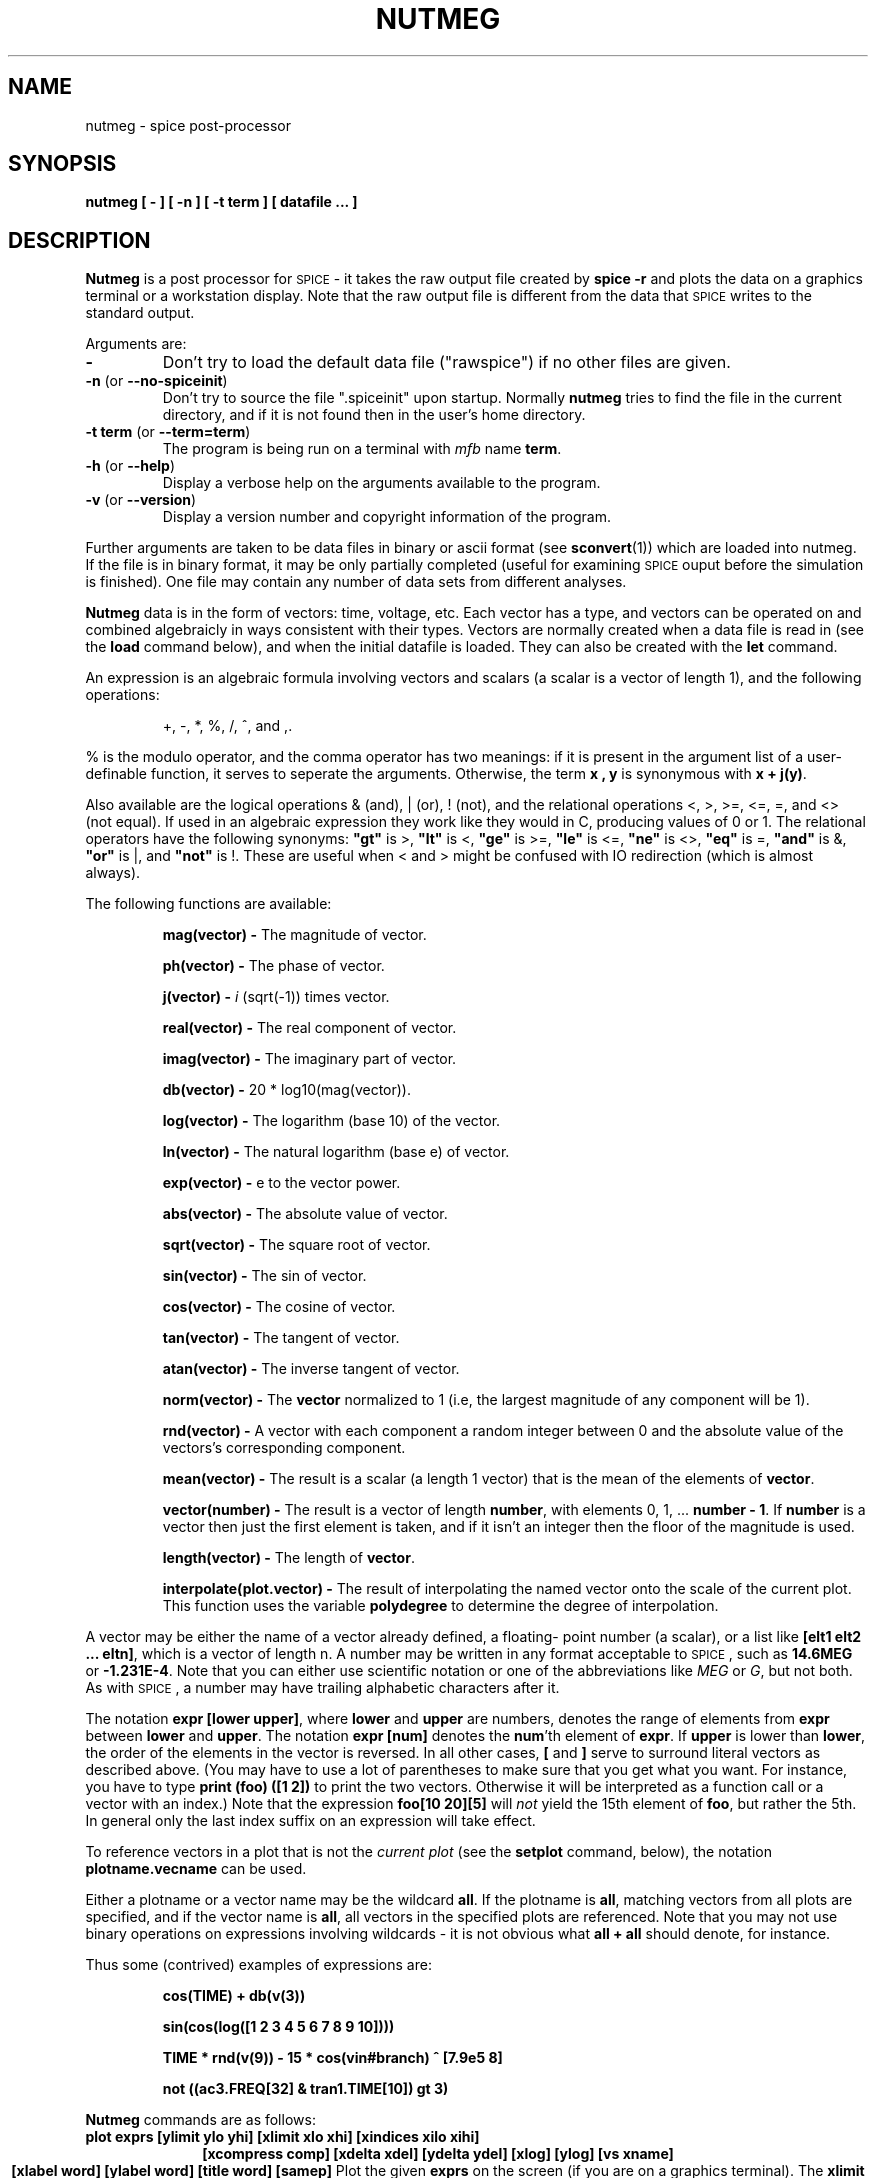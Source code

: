 .\" RCS Info: $Revision: 1.1.2.1 $ on $Date: 2002/11/26 11:38:30 $
.\"           $Source: /cvsroot/ngspice/ngspice/ng-spice-rework/man/man1/ngnutmeg.1,v $
.\" Copyright (c) 1985 Wayne A. Christopher, U. C. Berkeley CAD Group
.TH NUTMEG 1 "27 April 1987"
.UC 4
.SH NAME
nutmeg \- spice post-processor
.SH SYNOPSIS
\fBnutmeg [ - ] [ -n ] [ -t term ] [ datafile ... ]\fR
.SH DESCRIPTION
.B Nutmeg
is a post processor for \s-2SPICE\s+2 \- it takes the raw 
output file created 
by \fBspice -r\fR
and plots the data on a graphics terminal or a workstation display.
Note that the raw output file is different from the
data that \s-2SPICE\s+2 writes to the standard output.
.PP
Arguments are:
.TP
\fB-\fR
Don't try to load the default data file ("rawspice") if no other files
are given.
.TP
\fB-n\fR (or \fB--no-spiceinit\fR)
Don't try to source the file ".spiceinit" upon startup. Normally \fBnutmeg\fR
tries to find the file in the current directory, and if it is not found then
in the user's home directory.
.TP
\fB-t term\fR (or \fB--term=term\fR)
The program is being run on a terminal with \fImfb\fR name \fBterm\fR.
.TP
\fB-h\fR (or \fB--help\fR)
Display a verbose help on the arguments available to the program.
.TP
\fB-v\fR (or \fB--version\fR)
Display a version number and copyright information of the program.
.PP
Further arguments are taken to be data files in binary or ascii format
(see \fBsconvert\fR(1)) which are loaded into nutmeg. If the file
is in binary format, it may be only partially completed (useful for
examining \s-2SPICE\s+2 ouput before the simulation is finished). One
file may contain any number of data sets from different analyses.
.PP
\fBNutmeg\fR
data is in the form of vectors: time, voltage, etc. Each vector has
a type, and vectors can be operated on and combined algebraicly in
ways consistent with their types. Vectors are normally created when
a data file is read in (see the
.B load
command below), and when the initial datafile is loaded. They can
also be created with the
.B let
command.
.PP
An expression 
is an algebraic
formula involving vectors and scalars (a scalar is a vector of
length 1), and the following operations:
.IP
+, -, *, %, /, ^, and ,.
.PP
% is the modulo operator, and the comma operator has two meanings:
if it is present in the argument list of a user-definable function, it
serves to seperate the arguments. Otherwise, the term \fBx , y\fR is
synonymous with \fBx + j(y)\fR.
.PP
Also available are the logical operations & (and), | (or), ! (not),
and the relational operations <, >, >=, <=, =, and <> (not equal).
If used in an algebraic expression they work like they would in C,
producing values of 0 or 1.  The relational operators have the
following synonyms: 
\fB"gt"\fR is >,
\fB"lt"\fR is <, 
\fB"ge"\fR is >=,
\fB"le"\fR is <=,
\fB"ne"\fR is <>,
\fB"eq"\fR is =,
\fB"and"\fR is &,
\fB"or"\fR is |,
and
\fB"not"\fR is !.
These are useful when < and > might be confused with IO redirection
(which is almost always).
.PP
The following functions are available:
.IP
\fBmag(vector) \-\fR
The magnitude of vector.
.IP
\fBph(vector) \-\fR
The phase of vector.
.IP
\fBj(vector) \-\fR
\fIi\fR (sqrt(-1)) times vector.
.IP
\fBreal(vector) \-\fR
The real component of vector.
.IP
\fBimag(vector) \-\fR
The imaginary part of vector.
.IP
\fBdb(vector) \-\fR
20 * log10(mag(vector)).
.IP
\fBlog(vector) \-\fR
The logarithm (base 10) of the vector.
.IP
\fBln(vector) \-\fR
The natural logarithm (base e) of vector.
.IP
\fBexp(vector) \-\fR
e to the vector power.
.IP
\fBabs(vector) \-\fR
The absolute value of vector.
.IP
\fBsqrt(vector) \-\fR
The square root of vector.
.IP
\fBsin(vector) \-\fR
The sin of vector.
.IP
\fBcos(vector) \-\fR
The cosine of vector.
.IP
\fBtan(vector) \-\fR
The tangent of vector.
.IP
\fBatan(vector) \-\fR
The inverse tangent of vector.
.IP
\fBnorm(vector) \-\fR
The \fBvector\fR normalized to 1 (i.e, the largest magnitude of any component
will be 1).
.IP
\fBrnd(vector) \-\fR
A vector with each component a random integer between 0 and the absolute
value of the vectors's corresponding component.
.IP
\fBmean(vector) \-\fR
The result is a scalar (a length 1 vector) that is the mean of the elements
of \fBvector\fR.
.IP
\fBvector(number) \-\fR
The result is a vector of length \fBnumber\fR, with elements 0, 1, ... 
\fBnumber - 1\fR. If \fBnumber\fR is a vector then just the first element
is taken, and if it isn't an integer then the floor of the magnitude is
used.
.IP
\fBlength(vector) \-\fR
The length of \fBvector\fR.
.IP
\fBinterpolate(plot.vector) \-\fR
The result of interpolating the named vector onto the scale of the current
plot.  This function uses the variable \fBpolydegree\fR to determine
the degree of interpolation.
.PP
A vector may be either the name of a vector already defined, a floating-
point number (a scalar), or a list like \fB[elt1 elt2 ... eltn]\fR, which
is a vector of length n.
A number may be written in any format acceptable to \s-2SPICE\s+2, such
as \fB14.6MEG\fR or \fB-1.231E-4\fR. Note that you can either use
scientific notation or one of the abbreviations like \fIMEG\fR or \fIG\fR,
but not both.  As with \s-2SPICE\s+2, a number may have trailing 
alphabetic characters after it.
.PP
The notation \fBexpr [lower upper]\fR, where \fBlower\fR and \fBupper\fR
are numbers, denotes the range of elements from \fBexpr\fR between
\fBlower\fR and \fBupper\fR.  The notation \fBexpr [num]\fR denotes
the \fBnum\fR'th element of \fBexpr\fR.  If \fBupper\fR
is lower than \fBlower\fR, the order of the elements in the vector
is reversed.  In all other cases, \fB[\fR and \fB]\fR serve to surround
literal vectors as described above.  (You may have to use a lot of
parentheses to make sure that you get what you want.  For instance,
you have to type \fBprint (foo) ([1 2])\fR to print the two vectors.
Otherwise it will be interpreted as a function call or a vector with an
index.)  Note that the expression \fBfoo[10 20][5]\fR will \fInot\fR 
yield the 15th element of \fBfoo\fR, but rather the 5th.  In general only
the last index suffix on an expression will take effect.
.PP
To reference vectors in a plot that is not the
\fIcurrent plot\fR (see the \fBsetplot\fR command, below), the
notation \fBplotname.vecname\fR can be used.
.PP
Either a plotname or a vector name may be the wildcard \fBall\fR.  If the
plotname is \fBall\fR, matching vectors from all plots are specified, and
if the vector name is \fBall\fR, all vectors in the specified plots are
referenced.  Note that you may not use binary operations on expressions
involving wildcards \- it is not obvious what \fBall + all\fR should
denote, for instance.
.PP
Thus some (contrived) examples of expressions are:
.IP
\fBcos(TIME) + db(v(3))\fR
.IP
\fBsin(cos(log([1 2 3 4 5 6 7 8 9 10])))\fR
.IP
\fBTIME * rnd(v(9)) - 15 * cos(vin#branch) ^ [7.9e5 8]\fR
.IP
\fBnot ((ac3.FREQ[32] & tran1.TIME[10]) gt 3)\fR
.PP
.B Nutmeg
commands are as follows:
.TP
\fBplot exprs [ylimit ylo yhi] [xlimit xlo xhi] [xindices xilo xihi]\fR
.ce
\fB[xcompress comp] [xdelta xdel] [ydelta ydel] [xlog] [ylog] [vs xname]\fR
.ce
\fB[xlabel word] [ylabel word] [title word] [samep]\fR
Plot the given
.B exprs
on the screen (if you are on a graphics terminal). The
.B xlimit
and
.B ylimit
arguments determine the high and low x- and y-limits of the axes,
respectively. The
.B xindices
arguments determine what range of points are to be plotted \- everything
between the \fBxilo\fR'th point and the \fBxihi\fR'th point is plotted.
The
.B xcompress
argument specifies that only one out of every \fBcomp\fR points should
be plotted. If an \fBxdelta\fR or a \fBydelta\fR parameter is present,
it specifies the spacing between grid lines on the X- and Y-axis.
These parameter names may be abbreviated to
.B xl,
.B yl,
.B xind,
.B xcomp,
.B xdel,
and
.B ydel
respectively.
The
.B xname
argument is an expression to use as the scale on the x-axis. 
If \fBxlog\fR or \fBylog\fR are present, the X or Y scale respectively
will be logarithmic.
The \fBxlabel\fR and \fBylabel\fR arguments cause the specified
labels to be used for the X and Y axes, respectively.
If \fBsamep\fR is given, the values of the other parameters (other than
\fBxname\fR) from the previous \fBplot, hardcopy,\fR or \fBasciiplot\fR
command will be used unless re-defined on the command line.
Finally, the \fBtitle\fR argument will be used in the place of the plot
name at the bottom of the graph.
.TP
\fBhardcopy file \fIplotargs\fR
Just like \fBplot\fR, except creates a file called
.B file
containing the plot.  The file is an image in \fIplot(5)\fR format,
and can be printed by either the \fBplot(1)\fR program or \fBlpr\fR
with the \fB-g\fR flag.
.TP
\fBasciiplot \fIplotargs\fR
Produce a line printer plot of the vectors.
The plot is sent to the standard
output, so you can put it into a file with \fIasciiplot args ... > file\fR.
The \fBset\fR options \fBwidth, height,\fR and \fBnobreak\fR determine
the width and height of the plot, and whether there are page breaks,
respectively. Note that you will have problems if you try to \fBasciiplot\fR
something with an X-scale that isn't monotonic (i.e, something
like \fIsin(TIME)\fR ), because \fBasciiplot\fR uses a simple-minded sort
of linear interpolation.
.TP
\fBdefine function(arg1, arg2, ...) expression\fR
Define the \fIuser-definable function\fR with the name \fIfunction\fR
and arguments \fIarg1, arg2, ...\fR to be \fIexpression\fR, which
may involve the arguments. When the function is later used, the arguments
it is given are substituted for the formal arguments when it is parsed.
If \fIexpression\fR is not present, any definition for \fIfunction\fR
is printed, and if there are no arguments to \fIdefine\fR then all
currently active definitions are printed. Note that you may have different
functions defined with the same name but different arities.
Some useful definitions are:
.IP
define max(x,y) (x > y) * x + (x <= y) * y
.br
define min(x,y) (x < y) * x + (x >= y) * y
.TP
\fBundefine function ...\fR
Definitions for the named user-defined functions are deleted.
.TP
\fBlet name = expr\fR
Creates a new vector called
.B name
with the value specified by
.B expr,
an expression as described above. If \fBexpr\fR is [] (a zero-length vector)
then the vector becomes undefined.
If there are no arguments, \fBlet\fR is the same as \fBdisplay\fR.
.TP
\fBprint [col] [line] expr ... \fR
Prints the vector described by the expression
.B expr.
If the 
.B col
argument is present, print the vectors named side by side. If \fBline\fR
is given, the vectors are printed horizontally.  \fBcol\fR is the default,
unless all the vectors named have a length of one, in which case \fBline\fR
is the default.
The options
\fBwidth, length,\fR and \fBnobreak\fR are effective for this
command (see \fBasciiplot\fR). If the expression is \fBall\fR,
all of the vectors available are printed. Thus \fBprint col all > file\fR
will print everything in the file in \s-2SPICE\s+2\&2 format.
The scale vector (time, frequency) will always be in the first column
unless the variable \fBnoprintscale\fR is true.
.TP
\fBload [filename] ... \fR
Loads the raw data in either binary or ascii format
from the files named. The default filename is \fBrawspice\fR, or the argument
to the \fB-r\fR flag if there was one.
.TP
\fBsource filename\fR
Reads commands from the file
.B filename.
Lines beginning with the character \fB*\fR are considered comments and
ignored.
.TP
\fBhelp [all] [command ...]\fR
Prints help.  If the argument \fBall\fR is given, a short description
of everything you could possibly type is printed.  If \fBcommand\fRs are
given, descriptions of those commands are printed.  Otherwise help for
only a few major commands is printed.
.TP
\fBdisplay [varname ...]\fR
Prints a summary of currently defined vectors, or of the names specified.
The vectors are sorted by name unless the variable \fBnosort\fR is set.
The information given is the name of the vector, the length, the
type of the vector, and whether it is real or complex data. Additionally,
one vector will be labeled \fB[scale]\fR. When a command such as
\fIplot\fR is given without a \fIvs\fR argument, this scale is used
for the X-axis. It is always the first vector in a rawfile, or
the first vector defined in a new plot. If you undefine the scale
(i.e, \fIlet TIME = []\fR), a random remaining
vector will become the scale.
.TP
\fBsetplot [plotname]\fR
Set the \fBcurrent plot\fR to the plot with the given
name, or if no name is given, prompt the user with a menu. 
(Note that the plots are named as they are loaded, with names
like \fBtran1\fR or \fBop2\fR. These names are shown by the
\fBsetplot\fR and \fBdisplay\fR commands and are used by \fBdiff\fR,
below.)
If the
"New plot" item is selected, the current plot will become one with
no vectors defined.
Note that here the word "plot" refers
to a group of vectors that are the result of one \s-2SPICE\s+2 run.
When
more than one file is loaded in, or more than one plot is present
in one file, \fBnutmeg\fR keeps them seperate and only shows you the
vectors in the current plot.
.TP
\fBsettype type vector ...\fR
Change the type of the named vectors to \fBtype\fR.  Type names can
be found in the manual page for \fBsconvert\fR.
.TP
\fBdiff plot1 plot2 [vec ...]\fR
Compare all the vectors in the specified \fIplots\fR, or only the named
vectors if any are given. There are different vectors in the two plots,
or any values in the vectors differ significantly the difference is
reported. The variables \fBabstol, reltol,\fR and \fBvntol\fR are used
to determine what "significantly" means (see the \s-2SPICE\s+2\&3 User's
Manual).
.TP
.B quit
Quit nutmeg.
.TP
.B bug
Send a bug report. (If you have defined BUGADDR, the mail will go there.)
.TP
\fBwrite [file] [exprs]\fR
Writes out the expr's to
.B file.
First vectors are grouped together by plots, and written out as such.
(I.e, if the expression list contained three vectors from one plot
and two from another, then two plots will be written, one with three
vectors and one with two.)  Additionally, if the scale for a vector
isn't present, it is automatically written out as well.
The default format
is ascii, but this can be changed with the \fBset filetype\fR command.
The default filename is \fBrawspice\fR, or the argument to the \fB-r\fR
flag on the command line, if there was one, and the default expression
list is \fBall\fR.
.TP
\fBshell [args ...]\fR
Fork a shell, or execute the arguments as a command to the shell.
.TP
\fBalias [word] [text ...]\fR
Causes \fBword\fR to be aliased to \fBtext\fR.  History substitutions may
be used, as in C-shell aliases.
.TP
\fBunalias [word ...]\fR
Removes any aliases present for the \fBword\fRs.
.TP
\fBhistory [number]\fR
Print out the history, or the last \fBnumber\fR commands typed at the keyboard.
\fINote:\fR in \*S version 3a7 and earlier, all commands (including ones read
from files) were saved.
.TP
\fBset [word] [word = value] ... \fR
Set the value of \fBword\fR to be \fBvalue\fR, if it is present.
You can set any word to be any value, numeric or string.  If no value is
given then the value is the boolean 'true'.   The value of \fIword\fR may
be inserted into a command by writing \fI$word\fR.
If a variable is set to a list of values that are enclosed in parentheses 
(which
\fBmust\fR be seperated from their values by white space), the value
of the variable is the list.
The variables meaningful to \fBnutmeg\fR (of which there are too many) are:
.IP "" 16
\fBabstol\fR
.br
The absolute tolerance used by the \fBdiff\fR command.
.IP
\fBappendwrite\fR
.br
Append to the file when a \fBwrite\fR command is issued, if one
already exists.
.IP
\fBcolor\fIN\fR
.br
These variables determine the colors used, if \fBX\fR is being run on
a color display.
\fIN\fR may be between 0 and 15.  Color 0 is the background, color 1
is the grid and text color, and colors 2 through 15 are used in order for
vectors plotted.  The value of the \fBcolor\fR variables should be names
of colors, which may be found in the file \fB/usr/lib/rgb.txt\fR.
.IP
\fBcombplot\fR
.br
Plot vectors by drawing a vertical line from each point to the X-axis,
as opposed to joining the points.  Note that this option is subsumed
in the \fIplottype\fR option, below.
.IP
\fBcpdebug\fR
.br
Print \fIcshpar\fR debugging information. (Must be complied with the
-DCPDEBUG flag.)
.IP
\fBdebug\fR 
.br
If set then a lot of debugging information is printed. (Must be
compiled with the -DFTEDEBUG flag.)
.IP
\fBdevice\fR
.br
The name (/dev/tty??) of the graphics device. If this variable
isn't set then the user's terminal is used. To do plotting on
another monitor you will probably have to set both the \fBdevice\fR
and \fBterm\fR variables.  (If \fBdevice\fR is set to the name of
a file, \fBnutmeg\fR will dump the graphics control codes into
this file -- this is useful for saving plots.)
.\".IP
.\"\fBdontplot\fR 
.\".br
.\"No graphics control codes are actually sent. (Useful for debugging on
.\"non-graphics terminals.)
.IP
\fBecho\fR 
.br
Print out each command before it is executed.
.IP
\fBfiletype\fR
.br
This can be either
.B ascii
or
.B binary,
and determines what the format of
.I rawfiles
will be. The default is
.B ascii.
.IP
\fBfourgridsize\fR
.br
How many points to use for interpolating into when doing fourier analysis.
.\".IP
.\"\fBgeometry\fIN\fR
.\".br
.\"The size and positioning information for X windows.  \fIN\fR may be
.\"any positive integer, in which case it is the information for the \fIN\fR'th
.\"window on the screen, or may be omitted, in which case it is used whenever
.\"there is no information for the window.  The geometry information is a string
.\"of the form \fR=\fIheight\fBx\fIwidth\fB+\fIxoff\fB+\fIyoff\fR, where the
.\"window will be of size \fIheight\fR by \fIwidth\fR and be positioned at
.\"(\fIxoff, yoff\fR), where (0,0) is the upper left hand corner of the screen.
.\"Either the positioning information or the size information may be omitted,
.\"in which case the window will be opened interactively (as will happen if no
.\"\fBgeometry\fR information is given).  The method of interactive sizing is
.\"the same as for other X utilities.
.\"A typical use for the \fBgeometry\fR variables might be to set \fBmaxwins\fR
.\"to 3 and set \fBgeometry1, geometry2,\fR and \fBgeometry3\fR to position three
.\"plot windows in a row across the top of the screen.
.IP
\fBgridsize\fR
.br
If this variable is set to an integer, this number will be used as the number
of equally spaced points to use for the Y-axis when plotting.  Otherwise
the current scale will be used (which may not have equally spaced points).
If the current scale isn't strictly monotonic, then this option will have
no effect.
.IP
\fBhcopydev\fR
.br
If this is set, when the \fBhardcopy\fR command is run the resulting file
is automatically printed on the printer named \fBhcopydev\fR with the
command \fIlpr -P\fBhcopydev\fI -g \fBfile\fR.
.IP
\fBhcopydevtype\fR 
.br
This variable specifies the type of the printer output to use in the
\fBhardcopy\fR command.  If hcopydevtype is not set, plot (5) format
is assumed.  The standard distribution currently recognizes \fBpostscript\fR
as an alternative output format.  When used in conjunction with
\fBhcopydev\fR, \fBhcopydevtype\fR should specify a format supported by
the printer.
.IP
\fBheight\fR 
.br
The length of the page for \fBasciiplot\fR and \fBprint col\fR.
.IP
\fBhistory\fR 
.br
The number of events to save in the history list.
.\".IP
.\"\fBmaxwins\fR
.\".br
.\"The maximum number of windows X should have on the screen at one time.
.\"If it has \fBmaxwins\fR or more windows, it will begin re-using them
.\"for plots in an oldest-first manner.
.IP
\fBnfreqs\fR
.br
The number of frequencies to compute in the
.B fourier
command. (Defaults to 10.)
.IP
\fBnobreak\fR 
.br
Don't have \fBasciiplot\fR and \fBprint col\fR break between pages.
.IP
\fBnoasciiplotvalue\fR
.br
Don't print the first vector plotted to the left when doing an
\fBasciiplot\fR.
.IP
\fBnoclobber\fR 
.br
Don't overwrite existing files when doing IO redirection.
.IP
\fBnoglob\fR
.br
Don't expand the global characters `*', `?', `[', and `]'. This is the
default.
.IP
\fBnogrid\fR
.br
Don't plot a grid when graphing curves (but do label the axes).
.IP
\fBnomoremode\fR
.br
If \fBnomoremode\fR is not set, whenever a large amount of data is being
printed to the screen (e.g, the \fBprint\fR or \fBasciiplot\fR commands),
the output will be stopped every screenful and will continue when
a carriage return is typed. If \fBnomoremode\fR is set then data will scroll
off the screen without hesitation.
.IP
\fBnonomatch\fR
.br
If \fBnoglob\fR is unset and a global expression cannot be matched, use
the global characters literally instead of complaining.
.IP
\fBnosort\fR 
.br
Don't have \fBdisplay\fR sort the variable names.
.IP
\fBnoprintscale\fR 
.br
Don't print the scale in the leftmost column when a \fBprint col\fR command
is given.
.IP
\fBnumdgt\fR
.br
The number of digits to print when printing tables of data (\fBfourier, print
col\fR).  The default precision is 6 digits.  On the VAX, approximately
16 decimal digits are available using double precision, so \fBnumdgt\fR
should not be more than 16.  If the number is negative, one fewer digit
is printed to ensure constant widths in tables.
.IP
\fBplottype\fR
.br
This should be one of \fInormal\fR, \fIcomb\fR, or \fIpoint:\fBchars\fR.
\fInormal\fR, the  default, causes points to be plotted as parts of connected
lines.  \fIcomb\fR causes a comb plot to be done (see the description of the
\fIcombplot\fR variable above).  \fIpoint\fR causes each point to be plotted
seperately \- the \fBchars\fR are a list of characters that will be used
for each vector plotted.  If they are omitted then a default set is used.
.IP
\fBpolydegree\fR
.br
The degree of the polynomial that the \fBplot\fR command should fit
to the data. If \fIpolydegree\fR is N, then \fBnutmeg\fR will fit a degree N
polynomial to every set of N points and draw 10 intermediate points
in between each endpoint. If the points aren't monotonic, then it will try
rotating the curve and reducing the degree until a fit is achieved.
.IP
\fBpolysteps\fR
.br
The number of points to interpolate between every pair of points available
when doing curve fitting. The default is 10. (This should really be done
automatically.)
.IP
\fBprogram\fR 
.br
The name of the current program (\fIargv[0]\fR).
.IP
\fBprompt\fR 
.br
The prompt, with the character `!' replaced by the current event number.
.IP
\fBrawfile\fR
.br
The default name for rawfiles created.
.IP
\fBreltol\fR
.br
The relative tolerance used by the \fBdiff\fR command.
.IP
\fBrhost\fR
.br
The machine to use for remote \s-2SPICE-3\s+2 runs, instead of the
default one. (See the description of the \fBrspice\fR command,
below.)
.IP
\fBrprogram\fR
.br
The name of the remote program to use in the \fBrspice\fR command.
.\".IP
.\"\fBsavewins\fR
.\".br
.\"If true, then don't get rid of the plot window after the plot is done (X
.\"only).  The window may be removed by clicking any mouse button inside of it.
.IP
\fBslowplot\fR
.br
Stop between each graph plotted and wait for the user to type
return before continuing.
.IP
\fBsourcepath\fR
.br
A list of the directories to search when a \fBsource\fR command is given.
The default is the current directory and the standard spice library
(\fI/usr/local/lib/spice\fR, or whatever \fBLIBPATH\fR is #defined to
in the \*S source.
.IP
\fBspicepath\fR
.br
The program to use for the \fBaspice\fR command. The default is
/cad/bin/spice.
.IP
\fBterm\fR 
.br
The \fImfb\fR name of the current terminal.
.IP
\fBunits\fR 
.br
If this is \fBdegrees\fR, then all the trig functions will use degrees
instead of radians.
.IP
\fBunixcom\fR
.br
If a command isn't defined, try to execute it as a \s-2UNIX\s+2 command.
Setting this option has the effect of giving a \fBrehash\fR command,
below.
This is useful for people who want to use \fBnutmeg\fR as a login shell.
.IP
\fBverbose\fR 
.br
Be verbose. This is midway between \fBecho\fR and \fBdebug\fR / \fBcpdebug\fR.
.IP
\fBvntol\fR
.br
The absolute voltage tolerance used by the \fBdiff\fR command.
.IP
\fBwidth\fR 
.br
The width of the page for \fBasciiplot\fR and \fBprint col\fR.
.IP
\fBxbrushheight\fR
.br
The height of the brush to use if \fBX\fR is being run.
.IP
\fBxbrushwidth\fR
.br
The width of the brush to use if \fBX\fR is being run.
.IP
\fBxfont\fR
.br
The name of the X font to use when plotting data and entering labels.
The plot may not look entirely great if this is a variable-width font.
.PP
.TP
\fBunset [word] ... \fR
Unset the variables \fBword\fR.
.TP
\fBshift [varname] [number]\fR
If \fIvarname\fR is the name of a list variable, it is shifted to the left
by \fInumber\fR elements. (I.e, the \fInumber\fR leftmost elements are
removed.)  The default \fIvarname\fR is \fBargv\fR, and the default
\fInumber\fR is 1.
.TP
\fBrusage [resource ...]\fR
Print resource usage statistics.  If any \fBresource\fR\&s are given,
just print the usage of that resource.  Currently valid \fBresource\fR\&s
are:
.IP "" 16
\fBelapsed\fR
.br
The amount of time elapsed since the last \fBrusage elaped\fR call.
.IP
\fBfaults\fR
.br
Number of page faults and context switches (BSD only).
.IP
\fBspace\fR
.br
Data space used.
.IP
\fBtime\fR
.br
CPU time used so far.
.IP
\fBeverything\fR
.br
All of the above.
.TP
\fBcd [directory]\fR
Change the current working directory to \fBdirectory\fR, or to the user's
home directory if none is given.
.TP
\fBaspice [output-file]\fR
Start a \s-2SPICE-3\s+2 run, and when it is finished load the data. The
raw data is kept in a temporary file. If \fIoutput-file\fR is specified
then the diagnostic output is directed into that file, otherwise it
is thrown away.
.TP
\fBjobs\fR
Report on the asynchronous \s-2SPICE-3\s+2 jobs currently running.
\fBNutmeg\fR checks to see if the jobs are finished every time you
execute a command.
If it is done then the data is loaded and becomes available.
.TP
\fBrspice [input file]\fR
Runs a \s-2SPICE-3\s+2 remotely taking the \fBinput file\fR as a
\s-2SPICE-3\s+2 input deck, or the current circuit if no argument is
given. \fBNutmeg\fR waits for the job to complete, and passes output
from the remote job to the user's standard output. When the job is
finished the data is loaded in as with \fRaspice\fR. If the variable
\fIrhost\fR is set, \fBnutmeg\fR will connect to this host instead of
the default remote \s-2SPICE-3\s+2 server machine. Note that this
command will only work if your system administrator is running a
\s-2SPICE-3\s+2 daemon on the remote host. If the variable \fIrprogram\fR
is set, then \fBrspice\fR will use this as the pathname to the program
to run.
.TP
\fBecho [stuff...]\fR
Echos the arguments.
.TP
\fBfourier fundamental_frequency [value ...]\fR
Does a fourier analysis of each of the given values, using the first 10
multiples of the fundamental frequency (or the first \fInfreqs\fR, if that
variable is set \- see below). The output is like that of 
the \fB.four\fR \*S card. The values may be any valid expression.
The values are interpolated onto a fixed-space grid with the number of
points given by the \fBfourgridsize\fR variable, or 200 if it is not set.
The interpolation will be of degree \fBpolydegree\fR if that variable is
set, or 1.  If \fBpolydegree\fR is 0, then no interpolation will be done.
This is likely to give erroneous results if the time scale is not monotonic,
though.
.TP
\fBversion [version id]\fR
Print out the version of \fBnutmeg\fR that is running.
If there are arguments, it checks to make sure that the arguments match
the current version of \s-2SPICE\s+2. (This is mainly used as a \fBCommand:\fR
line in rawfiles.)
.TP
\fBrehash\fR
Recalculate the internal hash tables used when looking up UNIX commands,
and make all UNIX commands in the user's PATH available for command
completion.
This is useless unless you have \fBset unixcom\fR first (see above).
.PP
The following control structures are available:
.IP
.nf
\fBwhile\fR \fIcondition\fR
	statement
	...
\fBend\fR
.fi
.PP
While \fIcondition\fR, an arbitrary algebraic expression, is true,
execute the statements.
.IP
.nf
\fBrepeat\fR \fI[number]\fR
	statement
	...
\fBend\fR
.fi
.PP
Execute the statements \fInumber\fR times, or forever if no argument is
given.
.IP
.nf
\fBdowhile\fR \fIcondition\fR
	statement
	...
\fBend\fR
.fi
.PP
The same as \fBwhile\fR, except that the \fIcondition\fR is tested after
the statements are executed.
.IP
.nf
\fBforeach\fR \fIvar\fR \fIvalue ...\fR
	statement
	...
\fBend\fR
.fi
.PP
The statements are executed once for each of the \fIvalue\fRs, each time
with the variable \fIvar\fR set to the current one.  (\fIvar\fR can be accessed
by the $\fIvar\fR notation \- see below).
.IP
.nf
\fBif\fR \fIcondition\fR
	statement
	...
\fBelse\fR
	statement
	...
\fBend\fR
.fi
.PP
If the \fIcondition\fR is non-zero then the first set of statements are
executed, otherwise the second set.  The \fBelse\fR and the second set
of statements may be omitted.
.IP
\fBlabel\fR \fIword\fR
.PP
If a statement of the form \fBgoto\fI word\fR is encountered, control is
transfered to this point, otherwise this is a no-op.
.IP
\fBgoto\fR \fIword\fR
.PP
If a statement of the form \fBlabel\fI word\fR is present in the block
or an enclosing block, control is transfered there.  Note that if the
label is at the top level, it \fImust\fR be before the \fBgoto\fR statement
(i.e, a forward \fBgoto\fR may occur only within a block).
.IP
\fBcontinue\fR
.PP
If there is a \fBwhile, dowhile,\fR or \fBforeach\fR block enclosing this
statement, control passes to the test, or in the case of \fBforeach\fR,
the next value is taken.
Otherwise an
error results.
.IP
\fBbreak\fR
.PP
If there is a \fBwhile, dowhile,\fR or \fBforeach\fR block enclosing this
statement, control passes out of the block. Otherwise an
error results.
.PP
Of course, control structures may be nested.  When a block is entered
and the input is the terminal, the prompt becomes a number of >'s
equalling the number of blocks the user has entered. The current control
structures may be examined with the debugging command
.B cdump.
.PP
If a word is typed as a command, and there is no built-in command
with that name, the directories in the \fIsourcepath\fR list are searched
in order for the file.  If it is found, it is read in as a command file (as
if it were \fBsource\fRd).  Before it is read, however, the variables
\fIargc\fR and \fIargv\fR are set to the number of words following the
filename on the command line, and a list of those words respectively.
After the file is finished, these variables are \fBunset\fR.  Note that
if a command file calls another, it must save its \fIargv\fR and \fIargc\fR
since they will get altered.  Also, command files may not be re-entrant
since there are no local variables.  (Of course, the procedures may
explicitly manipulate a stack...)
This way one can write scripts analogous to shell scripts for \fBnutmeg\fR and
\*S.  Note that for the script to work with \*S, it \fBmust\fR begin
with a blank line (or whatever you like, since it will be thrown away)
and then a line with \fB.control\fR on it.  This is an unfortunate result
of the \fBsource\fR command being used for both circuit input and command
file execution.  Note also that this allows the user to merely type the
name of a circuit file as a command, and it will be automatically run.
.PP
There are various command scripts installed in
\fI/usr/local/lib/spice/scripts\fR (or whatever the path is on your machine),
and the default \fIsourcepath\fR includes this directory, so you can use
these command files (almost) like builtin commands.  
.PP
\fBNutmeg\fR will use either \fBX\fR or \fBMFB\fR, depending on whether
it finds the variable \fBDISPLAY\fR in the environment.  If you are
using \fBX\fR on a workstation, it should already be present, but if you
want to display graphics on a different machine than the one you
are running \fBnutmeg\fR on, \fBDISPLAY\fR should be of the form 
\fImachine\fR:0.
.PP
If \fBX\fR is being used, the cursor may be positioned at any
point on the screen when the window is up and characters typed at the
keyboard will be added to the window at that point.  The window may
then be sent to a printer using the \fBxpr(1)\fR program.
.PP
There are a number of pre-defined constants in \fBnutmeg\fR. They are:
.na
.nf
	pi		pi
	e		The base of natural logarithms
	c		The speed of light
	i		The square root of -1
	kelvin		Absolute 0 in Centigrade
	echarge		The charge on an electron
	boltz		Boltzman's constant
	planck		Planck's constant (h)

.fi
.ad
.PP
These are all in MKS units. If you have another variable with
a name that conflicts with one of these then it takes precedence.
.PP
Nutmeg occasionally checks to see if it
is getting close to running out of space, and warns the user if this
is the case. (This is more likely to be useful with the \s-2SPICE\s+2
front end.)
.PP
C-shell type quoting with "" and '', and backquote substitution may
be used. Within single quotes, no further substitution (like
history substitution) is done, and within double quotes, the words
are kept together but further substitution is done. Any text between
backquotes is replaced by the result of executing the text as a command
to the shell.
.PP
Tenex-style ('set filec' in the 4.3 C-shell)
command, filename, and keyword completion is possible: If EOF
(control-D) is typed after the first character on the line, a list
of the commands or possible arguments is printed. (If it is alone
on the line it will exit \fBnutmeg\fR.) If escape is typed, then
\fBnutmeg\fR will try to complete what the user has already typed.
To get a list of all commands, the user should type <space> ^D.
.PP
The values of variables may be used in commands by writing \fB$varname\fR
where the value of the variable is to appear.  The special variables
\fI$$\fR and \fI$<\fR refer to the process ID of the program and a
line of input which is read from the terminal when the variable
is evaluated, respectively.  If a variable has a name of the form
\fB$&word\fR, then \fBword\fR is considered a vector (see above),
and its value is taken to be the value of the variable.
If \fI$foo\fR is a valid variable, and is of type \fBlist\fR, then the
expression \fI$foo[low-high]\fR represents a range of elements.  Either
the upper index or the lower may be left out, and the reverse of a list may
be obtained with \fI$foo[len-0]\fR.  Also, the notation \fI$?foo\fR evaluates
to 1 if the variable \fIfoo\fR is defined, 0 otherwise, and \fI$#foo\fR
evaluates to the number of elements in \fIfoo\fR if it is a list, 1 if it
is a number or string, and 0 if it is a boolean variable.
.PP
History substitutions, similar to C-shell history substitutions, are
also available \- see the C-shell manual page for all of the details.
.PP
The characters ~, {, and } have the same effects as they do in the
C-Shell, i.e., home directory and alternative expansion. It is
possible to use the wildcard characters *, ?, [, and ] also,
but only if you \fBunset noglob\fR first. This makes them rather
useless for typing algebraic expressions, so you should \fBset noglob\fR
again after you are done with wildcard expansion. Note that the
pattern \fB[^abc]\fR will match all characters \fIexcept\fB a, b, 
\fRand\fB c.\fR
.PP
IO redirection is available \- the symbols \fB>, >>, >&, >>&, \fRand\fB <\fR
have the same effects as in the C-shell.
.PP
You may type multiple commands on one line, seperated by semicolons.
.PP
If you want to use a different \fBmfbcap\fR file than the default (usually
\fB~cad/lib/mfbcap\fR), you have to set the environment variable \fBMFBCAP\fR
before you start \fBnutmeg\fR.  The \fB-m\fR option and the \fBmfbcap\fR
variable no longer work.
.SH "VMS NOTES"
\fBNutmeg\fR can be run under VAX/VMS. Some features like command, etc
completion, expansion of *, ?, and [], backquote substitution, the
shell command, and so forth do not work. (In fact command completion
only works on 4.2 or 4.3 BSD.) 
.PP
\fBNutmeg\fR will look for start-up
commands in the file \fIspice.rc\fR in the current directory.
.PP
The standard suffix for rawspice files in VMS is ".raw".
.PP
You will have to respond to the \fI-more-\fR prompt during plot with a
carriage return instead of any key as you can do on UNIX.
.SH "SEE ALSO"
sconvert(1), spice(1), mfb(3), writedata(3)
.SH AUTHOR
Wayne Christopher (faustus@cad.berkeley.edu)
.SH BUGS
.PP
The label entry facilities are very primitive \- after all, \fBnutmeg\fR isn't
a graphics editor (yet).  You must be careful to type very slowly when
entering labels -- \fBnutmeg\fR checks the \fBX\fR event queue once
every second, and can get very confused if characters arrive faster than
that.
.PP
If you redefine colors after creating a plot window with X, and then
cause the window to be redrawn, it will not to the right thing.
.PP
When defining aliases like
.IP
\fIalias pdb plot db( '!:1' - '!:2' )\fR
.PP
you must be careful to quote the argument list substitutions in this
manner. If you quote the whole argument it might not work properly.
.PP
In a user-defined function, the arguments cannot be part of a name that
uses the \fIplot.vec\fR syntax.  I.e,
.IP
\fIdefine poke(duck) cos(tran1.duck)
.PP
won't do the right thing.
.PP
If you type \fBplot all all\fR, or otherwise use a wildcard reference for
one plot twice in a command, bad things will happen.
.PP
The \fBasciiplot\fR command doesn't deal with log scales or the \fBdelta\fR
keywords.
.PP
There are probably some features that \fBnutmeg\fR doesn't have yet.
.SH CAVEATS
Often the names of terminals recognised by \fBMFB\fR are different
from those in /etc/termcap. Thus you may have to reset your terminal
type with the command
.IP
\fBset term = termname\fR
.PP
where \fBtermname\fR is the name in the \fBmfbcap\fR file.
.PP
The \fBhardcopy\fR command is useless on VMS and other systems without
the \fBplot\fR command, unless the user has a program that understands
\fIplot(5)\fR format.

